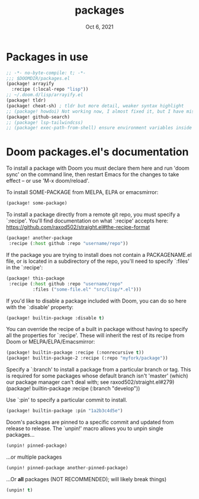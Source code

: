 #+TITLE:   packages
#+DATE:    Oct 6, 2021
#+SINCE:   v3.0.0-alpha
#+STARTUP: inlineimages nofold

* Packages in use
#+begin_src emacs-lisp :tangle yes
;; -*- no-byte-compile: t; -*-
;;; $DOOMDIR/packages.el
(package! arrayify
  :recipe (:local-repo "lisp"))
;; ~/.doom.d/lisp/arrayify.el
(package! tldr)
(package! cheat-sh) ; tldr but more detail, weaker syntax highlight
;; (package! howdoi) Not working now, I almost fixed it, but I have mistaken lost it when I upgrade Doom. Due to I edit src in straight package repo and Doom enforcing to discard or stash changes before upgrade and then my changes were gone.
(package! github-search)
;; (package! lsp-tailwindcss)
;; (package! exec-path-from-shell) ensure environment variables inside Emacs look the same as in the user's shell.
#+end_src

* Doom packages.el's documentation
To install a package with Doom you must declare them here and run 'doom sync'
on the command line, then restart Emacs for the changes to take effect -- or
use 'M-x doom/reload'.


To install SOME-PACKAGE from MELPA, ELPA or emacsmirror:
#+begin_src emacs-lisp :tangle no
(package! some-package)
#+end_src

To install a package directly from a remote git repo, you must specify a
`:recipe'. You'll find documentation on what `:recipe' accepts here:
https://github.com/raxod502/straight.el#the-recipe-format
#+begin_src emacs-lisp :tangle no
(package! another-package
 :recipe (:host github :repo "username/repo"))
#+end_src

If the package you are trying to install does not contain a PACKAGENAME.el
file, or is located in a subdirectory of the repo, you'll need to specify
`:files' in the `:recipe':
#+begin_src emacs-lisp :tangle no
(package! this-package
 :recipe (:host github :repo "username/repo"
          :files ("some-file.el" "src/lisp/*.el")))
#+end_src

If you'd like to disable a package included with Doom, you can do so here
with the `:disable' property:
#+begin_src emacs-lisp :tangle no
(package! builtin-package :disable t)
#+end_src

You can override the recipe of a built in package without having to specify
all the properties for `:recipe'. These will inherit the rest of its recipe
from Doom or MELPA/ELPA/Emacsmirror:
#+begin_src emacs-lisp :tangle no
(package! builtin-package :recipe (:nonrecursive t))
(package! builtin-package-2 :recipe (:repo "myfork/package"))
#+end_src

Specify a `:branch' to install a package from a particular branch or tag.
This is required for some packages whose default branch isn't 'master' (which)
our package manager can't deal with; see raxod502/straight.el#279)
(package! builtin-package :recipe (:branch "develop"))

Use `:pin' to specify a particular commit to install.
#+begin_src emacs-lisp :tangle no
(package! builtin-package :pin "1a2b3c4d5e")
#+end_src


Doom's packages are pinned to a specific commit and updated from release to
release. The `unpin!' macro allows you to unpin single packages...
#+begin_src emacs-lisp :tangle no
(unpin! pinned-package)
#+end_src
...or multiple packages
#+begin_src emacs-lisp :tangle no
(unpin! pinned-package another-pinned-package)
#+end_src
...Or *all* packages (NOT RECOMMENDED); will likely break things)
#+begin_src emacs-lisp :tangle no
(unpin! t)
#+end_src

